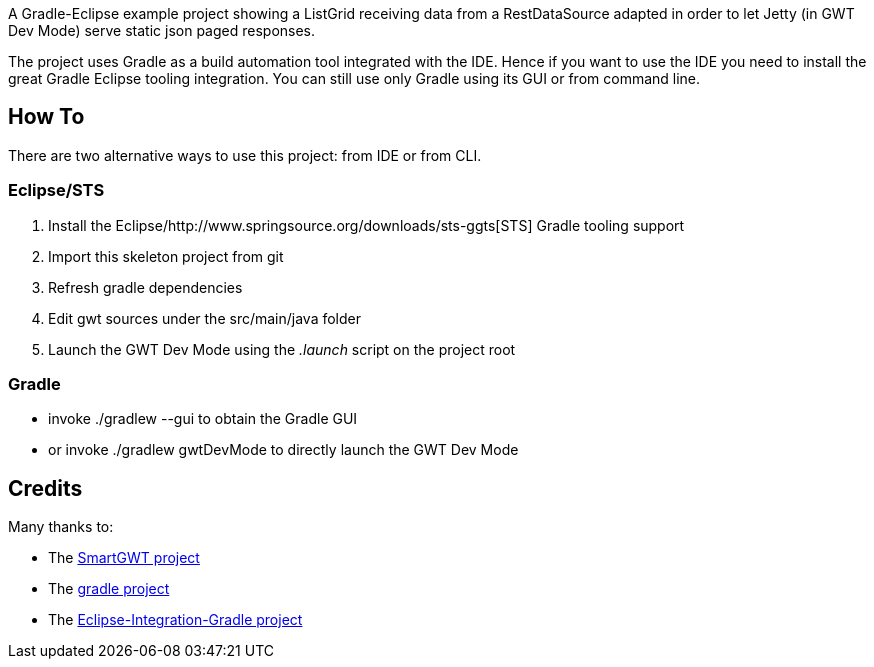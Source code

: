 A Gradle-Eclipse example project showing a ListGrid receiving data from a RestDataSource adapted 
in order to let Jetty (in GWT Dev Mode) serve static json paged responses.

The project uses Gradle as a build automation tool integrated with the IDE. Hence if you want to use the IDE you need to 
install the great Gradle Eclipse tooling integration. You can still use only Gradle using its GUI or from command line.

How To
------
There are two alternative ways to use this project: from IDE or from CLI.

Eclipse/STS
~~~~~~~~~~~
. Install the Eclipse/http://www.springsource.org/downloads/sts-ggts[STS] Gradle tooling support
. Import this skeleton project from git
. Refresh gradle dependencies
. Edit gwt sources under the +src/main/java+ folder
. Launch the GWT Dev Mode using the _.launch_ script on the project root

Gradle
~~~~~~
* invoke +./gradlew --gui+ to obtain the Gradle GUI
* or invoke +./gradlew gwtDevMode+ to directly launch the GWT Dev Mode



Credits
-------
Many thanks to:

* The http://code.google.com/p/smartgwt/[SmartGWT project]

* The http://gradle.org/[gradle project]

* The https://github.com/SpringSource/eclipse-integration-gradle[Eclipse-Integration-Gradle project]

